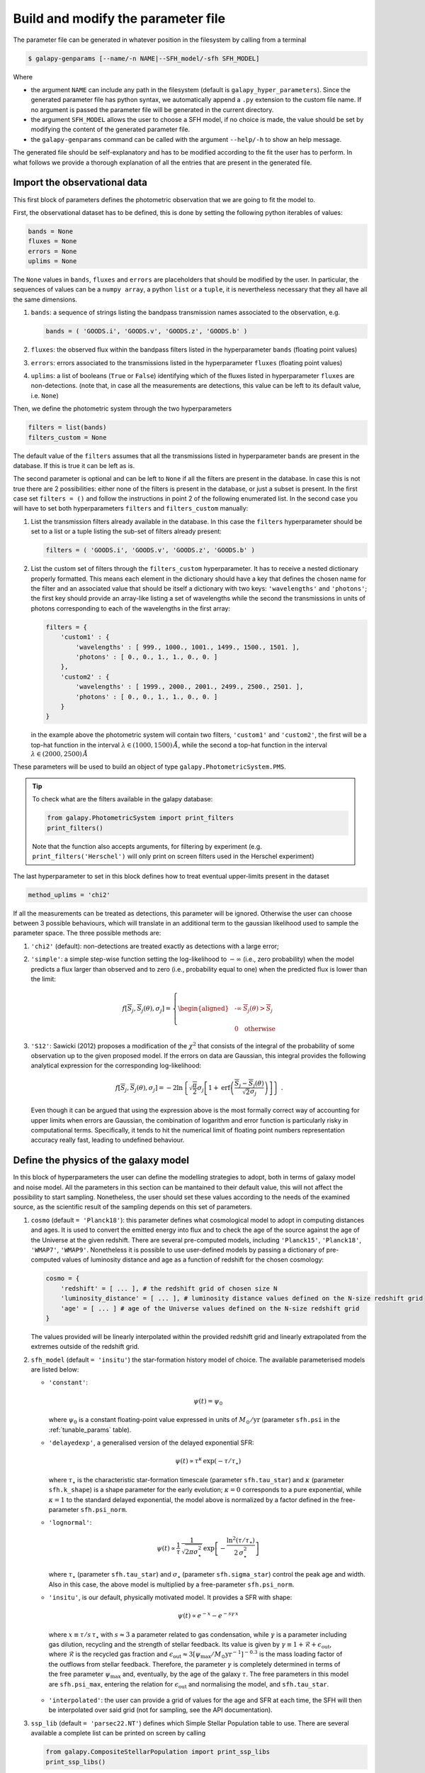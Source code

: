 .. _param_file:

Build and modify the parameter file
===================================

The parameter file can be generated in whatever position in the filesystem by calling from a terminal

.. code-block:: console

    $ galapy-genparams [--name/-n NAME|--SFH_model/-sfh SFH_MODEL]

Where

* the argument ``NAME`` can include any path in the filesystem (default is ``galapy_hyper_parameters``).
  Since the generated parameter file has python syntax, we automatically append a ``.py`` extension to the custom file name.
  If no argument is passed the parameter file will be generated in the current directory.

* the argument ``SFH_MODEL`` allows the user to choose a SFH model, if no choice is made, the value should be set by modifying the content of the generated parameter file.

* the ``galapy-genparams`` command can be called with the argument ``--help/-h`` to show an help message.
  
The generated file should be self-explanatory and has to be modified according to the fit the user has to perform.
In what follows we provide a thorough explanation of all the entries that are present in the generated file.

.. _import_obs_data:

Import the observational data
..............................

This first block of parameters defines the photometric observation that we are going to fit the model to.

First, the observational dataset has to be defined, this is done by setting the following python iterables of values:
   
.. code-block:: python
   
   bands = None
   fluxes = None
   errors = None
   uplims = None

The ``None`` values in ``bands``, ``fluxes`` and ``errors`` are placeholders that should be modified by the user.
In particular, the sequences of values can be a ``numpy array``, a python ``list`` or a ``tuple``, it is nevertheless necessary that they all have all the same dimensions.

1. ``bands``: a sequence of strings listing the bandpass transmission names associated to the observation, e.g.

   .. code-block:: python

      bands = ( 'GOODS.i', 'GOODS.v', 'GOODS.z', 'GOODS.b' )

2. ``fluxes``: the observed flux within the bandpass filters listed in the hyperparameter ``bands`` (floating point values)
3. ``errors``: errors associated to the transmissions listed in the hyperparameter ``fluxes`` (floating point values)
4. ``uplims``: a list of booleans (``True`` or ``False``) identifying which of the fluxes listed in hyperparameter ``fluxes`` are non-detections.
   (note that, in case all the measurements are detections, this value can be left to its default value, i.e. ``None``)

Then, we define the photometric system through the two hyperparameters

.. code-block:: python
   
   filters = list(bands)
   filters_custom = None

The default value of the ``filters`` assumes that all the transmissions listed in hyperparameter ``bands`` are present in the database.
If this is true it can be left as is.

The second parameter is optional and can be left to ``None`` if all the filters are present in the database.
In case this is not true there are 2 possibilities: either none of the filters is present in the database, or just a subset is present.
In the first case set ``filters = ()`` and follow the instructions in point 2 of the following enumerated list.
In the second case you will have to set both hyperparameters ``filters`` and ``filters_custom`` manually:

1. List the transmission filters already available in the database.
   In this case the ``filters`` hyperparameter should be set to a list or a tuple listing the sub-set of filters already present:

   .. code-block:: python

	filters = ( 'GOODS.i', 'GOODS.v', 'GOODS.z', 'GOODS.b' )
  
2. List the custom set of filters through the ``filters_custom`` hyperparameter.
   It has to receive a nested dictionary properly formatted. This means each element in the dictionary should have a
   key that defines the chosen name for the filter and an associated value that should be
   itself a dictionary with two keys: ``'wavelengths'`` and ``'photons'``;
   the first key should provide an array-like listing a set of wavelengths while the
   second the transmissions in units of photons corresponding to each of the wavelengths
   in the first array:
   
   .. code-block:: python

	filters = {
	    'custom1' : {
	        'wavelengths' : [ 999., 1000., 1001., 1499., 1500., 1501. ],
		'photons' : [ 0., 0., 1., 1., 0., 0. ]
	    },
	    'custom2' : {
	        'wavelengths' : [ 1999., 2000., 2001., 2499., 2500., 2501. ],
		'photons' : [ 0., 0., 1., 1., 0., 0. ]
	    }	    
	}

   in the example above the photometric system will contain two filters, ``'custom1'`` and
   ``'custom2'``, the first will be a top-hat function in the interval
   :math:`\lambda \in (1000, 1500)\,\mathring{A}`, while the second a top-hat function in the
   interval :math:`\lambda \in (2000, 2500)\,\mathring{A}`
	
These parameters will be used to build an object of type ``galapy.PhotometricSystem.PMS``.

.. tip::
   
   To check what are the filters available in the galapy database:

   .. code-block:: python

	from galapy.PhotometricSystem import print_filters
	print_filters()

   Note that the function also accepts arguments, for filtering by experiment
   (e.g. ``print_filters('Herschel')`` will only print on screen filters used
   in the Herschel experiment)

The last hyperparameter to set in this block defines how to treat eventual upper-limits present in the dataset

.. code-block:: python
   
   method_uplims = 'chi2'

If all the measurements can be treated as detections, this parameter will be ignored.
Otherwise the user can choose between 3 possible behaviours, which will translate in an additional term to the gaussian likelihood used to sample the parameter space.
The three possible methods are:

1. ``'chi2'`` (default): non-detections are treated exactly as detections with a large error;

2. ``'simple'``: a simple step-wise function setting the log-likelihood to :math:`-\infty` (i.e., zero probability) when the model predicts a flux larger than observed and
   to zero (i.e., probability equal to one) when the predicted flux is lower than the limit:

   .. math::

      f\left[\overline{S}_j, \overline{S}_j(\theta),\sigma_j\right] = \left\{
      \begin{aligned}
      &\ \text{-}\infty & \overline{S}_j(\theta) > \overline{S}_j\\
      &\\
      &\ 0& \text{otherwise}
      \end{aligned}
      \right.

3. ``'S12'``: Sawicki (2012) proposes a modification of the :math:`\chi^2` that consists of the integral of the probability of some observation up to the given proposed model.
   If the errors on data are Gaussian, this integral provides the following analytical expression for the corresponding log-likelihood:

   .. math::

      f\left[\overline{S}_j, \overline{S}_j(\theta),\sigma_j\right] =
      -2 \ln \left\{\sqrt{\frac{\pi}{2}} \sigma_j \left[1 + \text{erf}\left(\frac{\overline{S}_j - \overline{S}_j(\theta)}{\sqrt{2}\sigma_j}\right)\right]\right\}~.

   Even though it can be argued that using the expression above is the most formally correct way of accounting for upper limits when errors are Gaussian,
   the combination of logarithm and error function is particularly risky in computational terms.
   Specifically, it tends to hit the numerical limit of floating point numbers representation accuracy really fast, leading to undefined behaviour.

.. _define_model:

Define the physics of the galaxy model
......................................

In this block of hyperparameters the user can define the modelling strategies to adopt, both in terms of galaxy model and noise model.
All the parameters in this section can be mantained to their default value, this will not affect the possibility to start sampling.
Nonetheless, the user should set these values according to the needs of the examined source, as the scientific result of the sampling depends on this set of parameters.

1. ``cosmo`` (default ``= 'Planck18'``): this parameter defines what cosmological model to adopt in computing distances and ages.
   It is used to convert the emitted energy into flux and to check the age of the source against the age of the Universe at the given redshift.
   There are several pre-computed models, including ``'Planck15'``, ``'Planck18'``, ``'WMAP7'``, ``'WMAP9'``.
   Nonetheless it is possible to use user-defined models by passing a dictionary of pre-computed values of luminosity distance and age as a function of redshift for the chosen cosmology:

   .. code-block:: python
      
      cosmo = {
          'redshift' = [ ... ], # the redshift grid of chosen size N
	  'luminosity_distance' = [ ... ], # luminosity distance values defined on the N-size redshift grid
	  'age' = [ ... ] # age of the Universe values defined on the N-size redshift grid 
      }

   The values provided will be linearly interpolated within the provided redshift grid and linearly extrapolated from the extremes outside of the redshift grid.

2. ``sfh_model`` (default ``= 'insitu'``) the star-formation history model of choice. The available parameterised models are listed below:

   * ``'constant'``:

     .. math::

	\psi(t) = \psi_0
	
     where :math:`\psi_0` is a constant floating-point value expressed in units of :math:`M_\odot/\text{yr}` (parameter ``sfh.psi`` in the :ref:`tunable_params` table).

   * ``'delayedexp'``, a generalised version of the delayed exponential SFR:

     .. math::

	\psi(t)\propto \tau^{\kappa}\, \exp{(-\tau/\tau_\star)}
	
     where :math:`\tau_\star` is the characteristic star-formation timescale (parameter ``sfh.tau_star``) and :math:`\kappa` (parameter ``sfh.k_shape``) is a shape parameter for the early evolution;
     :math:`\kappa=0` corresponds to a pure exponential, while :math:`\kappa=1` to the standard delayed exponential,
     the model above is normalized by a factor defined in the free-parameter ``sfh.psi_norm``.

   * ``'lognormal'``:

     .. math::

	\psi(t)\propto \dfrac{1}{\tau}\, \dfrac{1}{\sqrt{2\pi\sigma_\star^2}}\, \exp\left[-\dfrac{\ln^2(\tau/\tau_\star)}{2\,\sigma_\star^2}\right]

     where :math:`\tau_\star` (parameter ``sfh.tau_star``) and :math:`\sigma_\star` (parameter ``sfh.sigma_star``) control the peak age and width.
     Also in this case, the above model is multiplied by a free-parameter ``sfh.psi_norm``.

   * ``'insitu'``, is our default, physically motivated model. It provides a SFR with shape:

     .. math::

	\psi(t)\propto e^{-x}-e^{-s\gamma\, x}
	
    where :math:`x\equiv\tau/s\,\tau_\star` with :math:`s \approx 3` a parameter related to gas condensation,
    while :math:`\gamma` is a parameter including gas dilution, recycling and the strength of stellar feedback.
    Its value is given by :math:`\gamma \equiv 1 + \mathcal{R} + \epsilon_\text{out}`, where :math:`\mathcal{R}`
    is the recycled gas fraction and :math:`\epsilon_\text{out}\approx 3[\psi_\text{max}/M_\odot\text{yr}^{-1}]^{-0.3}`
    is the mass loading factor of the outflows from stellar feedback.
    Therefore, the parameter :math:`\gamma` is completely determined in terms of the free parameter :math:`\psi_\text{max}` and,
    eventually, by the age of the galaxy :math:`\tau`.
    The free parameters in this model are ``sfh.psi_max``, entering the relation for :math:`\epsilon_\text{out}` and normalising the
    model, and ``sfh.tau_star``.

   * ``'interpolated'``: the user can provide a grid of values for the age and SFR at each time, the SFH will then be interpolated over said grid (not for sampling, see the API documentation).

3. ``ssp_lib`` (default ``= 'parsec22.NT'``) defines which Simple Stellar Population table to use. There are several available a complete list can be printed on screen
   by calling

   .. code-block:: python

      from galapy.CompositeStellarPopulation import print_ssp_libs
      print_ssp_libs()

   A thorough description of the differences between the several SSP libraries can be found in the presentation paper or in :ref:`choose_ssp_lib`.

4. ``do_Xray`` (default ``= False``) by setting this boolean to ``True`` the SED will be extended down to wavelength :math:`\lambda = 1\,\mathring{A}`.
   The choice affects both the stellar continuum (by adding the X-Ray emission due to stars in binary systems) and the eventual AGN emission (if ``do_AGN = True``).

5. ``do_Radio`` (default ``= False``) this parameter controls the eventual addition of Radio emission due to the stellar continuum. In particular
   
   * Super-Nova Synchrotron
   * Nebular Free-Free emission
     
   The system authomatically accounts for the SSP library chosen, as libraries of the ``parsec22.NT`` family already include synchrotron and libraries of the ``parsec22.NTL``
   family include both synchrotron and nebular emission (free-free and lines, see :ref:`choose_ssp_lib` for further details).

   .. note::

      If a library from the ``parsec22.NTL`` family is chosen, setting ``do_Radio = True`` does not have any effect as all the sources of stellar Radio continuum are already
      included on top of the SSPs. This also means that the radio contribute will be accounted for in the energy balance computation (see presentation paper for details).

6. ``do_AGN`` (default ``= False``), if this parameter is set to ``True``, templated emission from the AGN will be added to the final SED model.
   The templates we use are those produced by `Fritz et al., 2006 <https://onlinelibrary.wiley.com/doi/full/10.1111/j.1365-2966.2006.09866.x>`_ .
   Further description on the templated models and of the possible combinations of parameters can be found in the documentation page of the :py:mod:`galapy.ActiveGalacticNucleus` module.
   Note that, while the choice of template is defined on a discrete distribution of parameters, its contribute to the overall emission is given in terms of some reference emission,
   through the free parameter ``fAGN``.
   In particular, by default we use the total InfraRed luminosity due to the non-AGN component of the emission as a reference.

7. ``lstep`` (default ``= None``) this parameter regulates the eventual sub-sampling to be applied to the wavelength grid, it accepts

   * an integer number: consider a wavelength grid point every ``lstep`` points;
   * a sequence of integers, listing the indices of the elements of the wavelength grid to take into account;
   * a boolean mask with the same size of the wavelength grid, where ``False`` values are masked elements.

   .. warning::

      Since the time required for computing models is tightly related to the resolution of the wavelength grid, this hyper-parameter allows (by sub-sampling the default grid) to
      speed up the computation. The wavelength grid is defined by the SSP library chosen, sub-sampling it means to have a lower resolution on all the quantities derived from the fit.
      In particular, it will directly result in an under-estimation of the energy balanced between attenuated and re-radiated flux. The safest choice is to avoid any sub-sampling.

8. ``noise_model`` (default ``= None``), choose a model for treatment of noise. Currently available models are:

   * ``'calibration_error'``: adds a systematic unknown source of error to the measurement depending on a single additional **nuissance** parameter ``f_sys``, modifying the measured uncertainties as
     :math:`\tilde{\sigma}_i^2(\theta, f_\text{sys}) = \sigma_i^2 + f_\text{sys}^2 \bar{S}_i^2(\theta)`, consistently, the log-likelihood takes on the form

     .. math::

	\ln\mathcal{L}(\bar{S}| \theta, f_\text{sys} ) \equiv - \dfrac{1}{2}\sum_i\biggl\{\dfrac{[\bar{S}_i - \bar{S}_i(\theta)]^2}{\tilde{\sigma}_i^2(\theta, f_\text{sys})} + \ln\bigl[2\pi \tilde{\sigma}_i^2(\theta, f_\text{sys})\bigr]\biggr\}

     where :math:`\bar{S}_i` is the i-th measured flux and :math:`\bar{S}_i(\theta)` the model prediction for the i-th measured flux
     (see presentation paper for further details, some information on this can also be found in the
     `emcee online documentation <https://emcee.readthedocs.io/en/stable/tutorials/line/#maximum-likelihood-estimation>`_).

   * ``None``: no-particular action is performed to model eventual systematics in the error measurements,
     it is assumed that all the sources of uncertainty have been already accounted for when estimating errors on the observed fluxes.
     (note that this might not be the safest choice, especially when etherogeneous datasets are being considered).

9. ``noise_kwargs`` (default ``= {}``) eventual additional arguments to be passed to the noise constructor class (see documentation of the :py:mod:`galapy.Noise` module.


.. _fixed_and_free_parameters:

Choose the fixed and free parameters
....................................

Define the chosen parameterisation of the galaxy and noise models in this block.
The user has to define the content of two python dictionaries: ``galaxy_parameters`` and ``noise_parameters``.
A complete list of the available tunable parameters is provided in :ref:`tunable_params`.
The logic used is the following:

* if a parameter does not appear in the dictionary as a ``key : value`` pair, it will be set to its default value (see last column of the table in :ref:`tunable_params`).
* if a parameter appears in the dictionary there are two possibilities:
  
  - fix the parameter to a value ``float_value`` by passing a ``key : float_value`` pair, where the ``float_value`` is some floating point number.
    This choice will not add a dimension to the sampled parameter space but will change the default value of the target parameter.
  - Set a free parameter to vary within some uninformative uniform prior whose limits are user defined.
    This is achieve by passing a tuple as value of the ``key : value`` pair. In particular the tuple will be something like ``( [lower_limit, upper_limit], boolean )``,
    where ``lower_limit`` and ``upper_limit`` are the lower and upper limits of the uniform uninformative prior, respectively, while the ``boolean`` states whether the
    given free-parameter has to be considered logarithmic or linear.

    + a **logarithmic** free-parameter, e.g. the age of the galaxy, will look something like: ``'age' : ( [6., 11.], True )``,
      meaning that samples will be drawn from the interval :math:`10^6\ \text{years} < \text{age} < 10^{11}\ \text{years}`.
    + a **linear** free-parameter, e.g. the redshift of the galaxy, will look something like: ``'redshift' : ( [0., 10.], False )``,
      meaning that samples will be drawn from the interval :math:`0 < z < 10`.

    Each free-parameter adds a dimension to the parameter space.

.. note::

   The default parameter file is built with all the available tunable parameters already inserted in the dictionary, all of them set as free parameters with a large prior.
   We also made a priori some of these parameters logarithmic, as sampling in the logarithmic space for some of these of parameters is most of the times (but not always!)
   recommended, when the prior volume span different orders of magnitude. Nevertheless we strongly recommend the user to tune the size of the prior and the number of free
   and fixed parameters to taylor the specific use-case.
   Furthermore, when reading the parameter file, the system will authomatically ignore the free parameters that have been included in the two dictionaries but are not used
   in the chose model (i.e. if ``do_AGN = False`` all the AGN-parameters will be ignored, even though included in the ``galaxy_parameters`` dictionary).
   Nevertheless, leaving them in the dictionary will trigger a warning that will be print on screen when the fitting command is called (i.e. ``galapy-fit parameter_file.py``).
   In order not to pollute the STDERR, we recommend to erase from the dictionary all the parameters that are not used in the chosen galaxy model.
   The reason why we have chosen this strategy over a silently ignoring the redundant parameters, is to raise attention in the user in eventual human-driven-mistakes in the
   choice of parameters.

   Another relevant case in which more than the necessary parameters are included by default when the parameter file is generated concerns the SFH model.
   Different SFH models provide different parameterisations and when the command ``galapy-genparams`` is called **without** the ``--SFH_model/-sfh SFH_MODEL`` option, all
   the possible parameterisations from all the available models are included in the ``galaxy_parameters`` dictionary. If the unnecessary parameters are not removed from the dictionary,
   all the parameters that are not used in the SFH model chosen will raise a Warning message.
   By calling, e.g.,

   .. code-block:: bash

	$ galapy-genparams -sfh delayedexp

   the parameter file will be generated with ``sfh_model = 'delayedexp'`` (see point 2 of :ref:`define_model`) and only the parameters relevant to the Delayed Exponential SFH model
   will be present in the ``galaxy_parameters`` dictionary.
    
.. _sampling_and_output:

Sampling and output format choices
..................................

This last section allows to choose a sampler, regulates its behaviour and the choices for the output format.
The parameters to set are the following:

1. ``sampler`` (default ``= 'emcee'``) choose between

   * `Emcee sampler <https://emcee.readthedocs.io>`_ provides an implementation of the Markov-Chain Monte Carlo (MCMC) technique.
     Specifically, it implements an ensemble sampler with affine invariance `Goodman & Weare, 2010 <https://ui.adsabs.harvard.edu/abs/2010CAMCS...5...65G/abstract>`_ that,
     by instantiating many test particles (*walkers*) in the parameter space, builds first order Markov sequences of proposals that are tested against the likelihood.
     The dynamics of this system of particles is regulated by the requirement that, at each new step, a better estimate of the parameters is drawn.

   * `Dynesty sampler <https://dynesty.readthedocs.io>`_ implements Dynamic Nested Sampling `(Higson et al., 2019) <https://ui.adsabs.harvard.edu/abs/2019S%26C....29..891H/abstract>`_,
     a generalised version of nested sampling `(Skilling, 2004) <https://ui.adsabs.harvard.edu/abs/2004AIPC..735..395S/abstract>`_ where the number of test particles
     (here *live points*) is dynamically increased in regions of the posterior where a higher accuracy is required.
     The parameter space is modelled as a nested set of iso-likelihood regions that are sampled until the overall evidence reaches a stopping criterion set by the user.
     In our default hyper-parameters set-up we provide an 80%/20% posterior/evidence split and we model the posterior space with multiple ellipsoids,
     as we expect to have multiple peaks and correlations when sampling high dimensional parameter spaces.
     We use the default stopping function

     .. math::

	\mathcal{S}(f_p, s_p, s_{\mathcal{Z}}, n) \equiv f_p \times \frac{\mathcal{S}_p(n)}{s_p} + (1 - f_p) \times \frac{\mathcal{S}_\mathcal{Z}(n)}{s_{\mathcal{Z}}} < 1
	
     where :math:`f_p` is the fractional importance we place on posterior estimation (20%, as mentioned above), :math:`\mathcal{S}_p` is the posterior stopping function,
     :math:`\mathcal{S}_\mathcal{Z}` is the evidence stopping function, :math:`s_p` is the posterior "error threshold", :math:`s_\mathcal{Z}` is the evidence error threshold,
     and :math:`n` is the total number of Monte Carlo realisations, used to generate the posterior/evidence stopping values.

   When sampling high-dimensional large volumes the degeneracy between parameters can easily generate a complex posterior topology,
   such as multiple peaks on some parameters or non-linear correlations.
   Our suggestion for an optimal usage is to rely on dynamic nested sampling in this case.
   As an empirical rule of thumb, we can recommend to rely on nested sampling when the number of free parameters is larger than :math:`~5` and when it is not necessary
   to include extremely complex priors (as this, even though feasible, is not trivial in nested sampling).

   On the other hand, MCMC provides a more straightforward interface to the inclusion of sophisticated priors and proves to be efficient and to possibly converge faster when
   working on smaller and well-behaved volumes, i.e. when multiple peaks and complex correlations among parameters are not to be expected.

2. ``nwalkers`` (default ``= 64``) and ``nsamples`` (default ``= 4096``). These two hyperparameters are used if and only if the emcee sampler is chosen (see previous point).
   They regulate the number of walkers that will be used and the total number of samples that will be extracted per each walker.

   .. note::

      The total number of samples extracted with the default values will be ``nwalkers`` :math:`\times` ``nsamples`` :math:`= 2^{18}`, corresponding to an expected total execution
      time of about :math:`\approx 15\div20` minutes. Even though, in MCMC sampling with *emcee* using our default hyperparameters, the convergence is not guaranteed, this number
      of samples should be enough for most of well-behaved posteriors.
      More sophisticated convergence criteria to stop the sampler can be included by modifying the ``sampler_kw`` and ``sampling_kw`` hyperparameters.

   .. tip::

      The number of walkers (``nwalkers``) should **always** be :math:`\ge 4\times N_\text{dim}`, where :math:`N_\text{dim}` is the number of free-parameters. 

3. ``sampler_kw`` (default ``= {}``) additional keyword arguments to be passed to the constructor of the chosen sampler.

   * for **emcee**: see documentation of the `Ensamble Sampler <https://emcee.readthedocs.io/en/stable/user/sampler/>`_.
     The default values we have set internally (see :py:mod:`galapy.sampling.Sampler`) are

     .. code-block:: python

	emcee_default_sampler_kw = { 'moves' : None, 'args' : None, 'kwargs' : None }

   * for **dynesty**: see documentation of the `Dynamic Nested Sampler <https://dynesty.readthedocs.io/en/stable/api.html>`_.
     The default values we have set internally (see :py:mod:`galapy.sampling.Sampler`) are

     .. code-block:: python

	dynesty_default_sampler_kw = { 'bound' : 'multi', 'sample' : 'rwalk',
		                       'update_interval' : 0.6, 'walks' : 25,
                                       'bootstrap' : 0 }

4. ``sampling_kw`` (default ``= {}``) additional keyword arguments to be passed to the function running the sampling with the chosen sampler.

   * for **emcee**: see documentation of the ``run_mcmc`` method of the `Ensamble Sampler <https://emcee.readthedocs.io/en/stable/user/sampler/>`_.
     The default values we have set internally (see :py:mod:`galapy.sampling.Sampler`) are

     .. code-block:: python

	emcee_default_sampling_kw = { 'log_prob0' : None, 'rstate0' : None, 'blobs0' : None,
                                      'tune' : False, 'skip_initial_state_check' : False,
                                      'thin_by' : 1, 'thin' : None, 'store' : True,
                                      'progress' : True, 'progress_kwargs' : None }
	
   * for **dynesty**: see documentation of the ``run_nested`` method of the `Dynamic Nested Sampler <https://dynesty.readthedocs.io/en/stable/api.html>`_.
     The default values we have set internally (see :py:mod:`galapy.sampling.Sampler`) are

     .. code-block:: python

	dynesty_default_sampling_kw = { 'nlive_init' : 1024, 'maxiter_init' : None,
                                        'maxcall_init' : None, 'dlogz_init' : 0.02,
                                        'nlive_batch' : 1024, 'maxiter_batch' : None,
                                        'maxcall_batch' : None,
                                        'maxiter' : sys.maxsize, 'maxcall' : sys.maxsize,
                                        'maxbatch' : sys.maxsize,
                                        'n_effective' : None, 'print_progress' : True,
                                        'stop_kwargs' : { 'target_n_effective' : 10000 } }

5. ``output_directory`` (default ``= ''``) choose the position in the filesystem where to store the results. The default empty string (``''``) means "store in current location",
   results will be saved in the directory from which the ``galapy-fit`` command has been called.

6. ``run_id`` (default ``= ''``) choose a common name to associate to all the output files. The empty string will trigger the usage of a *date-time* string with format
   ``'YYYYMMDDhhmm'`` where ``YYYY`` = four digits for the year (we are scheptical that our tool will still be used after year 9999 A.D.), ``MM`` two digits for the month, ``DD`` two
   digits for the day, ``hh`` two digits for the hour (in 24h-format), ``mm`` two digits for the minutes.

7. ``store_method`` (default ``= 'hdf5'``) two possible output formats are currently available in GalaPy:

   * ``'pickle'`` the standard Python serialisation protocol.  Results objects (see documentation of the :py:mod:`galapy.sampling.Results` module) are computed at the end of a sampling run
     then serialised and stored in non-volatile memory. The typical size of the output file can reach up to :math:`\sim 1` GB.
   * ``'hdf5'`` the Hierarchical Data Format (see, e.g., `Folk et al., 2010 <https://dl.acm.org/doi/10.1145/1966895.1966900>`_), a widespread method for storing heterogeneous data.

   .. tip::

      For almost all use-cases, the HDF5 format is a better choice than pickle as it is safer to distribute and backward/forward compatibility is guaranteed.
      Pickle should be used only for internal usage.

8. ``store_lightweight`` (default ``= False``) boolean available only if the HDF5 output format is chosen.
   
   * ``True``: store only samples coordinates, likelihood values and weights along with minimal additional information to re-build the models used in the sampling (typical size :math:`\sim 10` MB);
   * ``False``: along with the information available also stored with this option set as ``True`` option,
     all the additional derived quantities computed when building the ``Results`` object are stored
     (typical size up to :math:`\sim 1` GB, see documentation of the  :py:mod:`galapy.sampling.Results` module).

   .. note::

      The amount of information stored by choosing ``store_method = 'pickle'`` is equivalent to the combination ``store_method = 'hdf5'`` and ``store_lightweight = False``)

9. ``pickle_raw`` (default ``= False``) whether to pickle the sampler raw results, no analysis on the outputs is done, these data are not sufficient to reproduce the models used.
   (might be useful for analyzing the run statistics).

10. ``pickle_sampler`` (default ``= False``) whether to pickle the sampler at the end-of-run state. It is necessary to set this hyperparameter to ``True`` if the user wants to restart the run.


